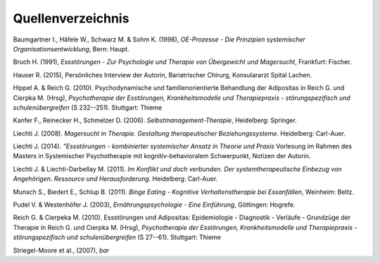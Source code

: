 Quellenverzeichnis
^^^^^^^^^^^^^^^^^^

Baumgartner I., Häfele W., Schwarz M. & Sohm K. (1998), *OE-Prozesse - Die Prinzipien systemischer Organisationsentwicklung*, Bern: Haupt.

Bruch H. (1991), *Essstörungen - Zur Psychologie und Therapie von Übergewicht und Magersucht*, Frankfurt: Fischer.

Hauser R. (2015), Persönliches Interview der Autorin, Bariatrischer Chirurg, Konsulararzt Spital Lachen.

Hippel A. & Reich G. (2010). Psychodynamische und familienorientierte Behandlung der Adipositas in Reich G. und Cierpka M. (Hrsg), *Psychotherapie der Esstörungen, Krankheitsmodelle und Therapiepraxis - störungspezifisch und schulenübergreifen* (S 232--251). Stuttgart: Thieme

Kanfer F., Reinecker H., Schmelzer D. (2006). *Selbstmanagement-Therapie*, Heidelberg: Springer. 

Liechti J. (2008). *Magersucht in Therapie. Gestaltung therapeutischer Beziehungssysteme*. Heidelberg: Carl-Auer.

Liechti J. (2014). *"Essstörungen - kombinierter systemischer Ansatz in Theorie und Praxis* Vorlesung im Rahmen des Masters in Systemischer Psychotherapie mit kognitiv-behavioralem Schwerpunkt, Notizen der Autorin.

Liechti J. & Liechti-Darbellay M. (2011). *Im Konflikt und doch verbunden. Der systemtherapeutische Einbezug von Angehörigen. Ressource und Herausforderung*. Heidelberg: Carl-Auer.

Munsch S., Biedert E., Schlup B. (2011). *Binge Eating - Kognitive Verhaltenstherapie bei Essanfällen*, Weinheim: Beltz.

Pudel V. & Westenhöfer J. (2003), *Ernährungspsychologie - Eine Einführung*, Göttingen: Hogrefe.

Reich G. & Cierpeka M. (2010). Essstörungen und Adipositas: Epidemiologie - Diagnostik - Verläufe - Grundzüge der Therapie in Reich G. und Cierpka M. (Hrsg), *Psychotherapie der Esstörungen, Krankheitsmodelle und Therapiepraxis - störungspezifisch und schulenübergreifen* (S 27--61). Stuttgart: Thieme

Striegel-Moore et al., (2007), *bar*
